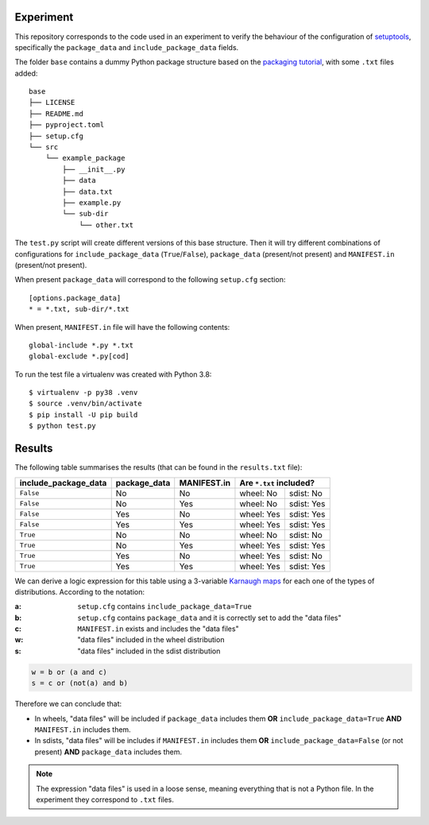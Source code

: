 Experiment
==========

This repository corresponds to the code used in an experiment to verify the
behaviour of the configuration of setuptools_, specifically the ``package_data``
and ``include_package_data`` fields.

The folder ``base`` contains a dummy Python package structure based on the
`packaging tutorial`_, with some ``.txt`` files added::

    base
    ├── LICENSE
    ├── README.md
    ├── pyproject.toml
    ├── setup.cfg
    └── src
        └── example_package
            ├── __init__.py
            ├── data
            ├── data.txt
            ├── example.py
            └── sub-dir
                └── other.txt

The ``test.py`` script will create different versions of
this base structure.
Then it will try different combinations of configurations for
``include_package_data`` (``True``/``False``), ``package_data`` (present/not
present) and ``MANIFEST.in`` (present/not present).

When present ``package_data`` will correspond to the following ``setup.cfg``
section::

    [options.package_data]
    * = *.txt, sub-dir/*.txt

When present, ``MANIFEST.in`` file will have the following contents::

    global-include *.py *.txt
    global-exclude *.py[cod]

To run the test file a virtualenv was created with Python 3.8::

    $ virtualenv -p py38 .venv
    $ source .venv/bin/activate
    $ pip install -U pip build
    $ python test.py


Results
=======

The following table summarises the results (that can be found in the
``results.txt`` file):

+----------------------+--------------+-------------+---------------------------+
| include_package_data | package_data | MANIFEST.in | Are ``*.txt`` included?   |
+======================+==============+=============+============+==============+
| ``False``            | No           | No          | wheel: No  | sdist: No    |
+----------------------+--------------+-------------+------------+--------------+
| ``False``            | No           | Yes         | wheel: No  | sdist: Yes   |
+----------------------+--------------+-------------+------------+--------------+
| ``False``            | Yes          | No          | wheel: Yes | sdist: Yes   |
+----------------------+--------------+-------------+------------+--------------+
| ``False``            | Yes          | Yes         | wheel: Yes | sdist: Yes   |
+----------------------+--------------+-------------+------------+--------------+
| ``True``             | No           | No          | wheel: No  | sdist: No    |
+----------------------+--------------+-------------+------------+--------------+
| ``True``             | No           | Yes         | wheel: Yes | sdist: Yes   |
+----------------------+--------------+-------------+------------+--------------+
| ``True``             | Yes          | No          | wheel: Yes | sdist: No    |
+----------------------+--------------+-------------+------------+--------------+
| ``True``             | Yes          | Yes         | wheel: Yes | sdist: Yes   |
+----------------------+--------------+-------------+------------+--------------+


We can derive a logic expression for this table using a 3-variable `Karnaugh
maps`_ for each one of the types of distributions. According to the notation:

:a: ``setup.cfg`` contains ``include_package_data=True``
:b: ``setup.cfg`` contains ``package_data`` and it is correctly set to add the "data files"
:c: ``MANIFEST.in`` exists and includes the "data files"
:w: "data files" included in the wheel distribution
:s: "data files" included in the sdist distribution


.. code-block:: python

    w = b or (a and c)
    s = c or (not(a) and b)


Therefore we can conclude that:

- In wheels, "data files" will be included if ``package_data`` includes them
  **OR** ``include_package_data=True`` **AND** ``MANIFEST.in`` includes them.
- In sdists, "data files" will be includes if ``MANIFEST.in`` includes them
  **OR** ``include_package_data=False`` (or not present) **AND**
  ``package_data`` includes them.


.. note:: The expression "data files" is used in a loose sense, meaning
   everything that is not a Python file. In the experiment they correspond to
   ``.txt`` files.


.. _setuptools: https://setuptools.pypa.io/en/latest/userguide/declarative_config.html
.. _packaging tutorial: https://packaging.python.org/tutorials/packaging-projects/
.. _Karnaugh maps: https://en.wikipedia.org/wiki/Karnaugh_map
